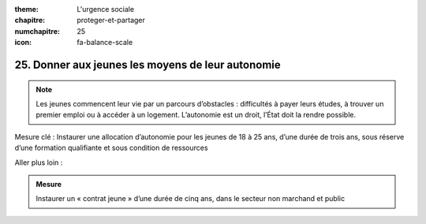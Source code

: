 :theme: L'urgence sociale
:chapitre: proteger-et-partager
:numchapitre: 25
:icon: fa-balance-scale

25. Donner aux jeunes les moyens de leur autonomie
------------------------------------------------------------

.. note:: Les jeunes commencent leur vie par un parcours d’obstacles : difficultés à payer leurs études, à trouver un premier emploi ou à accéder à un logement. L’autonomie est un droit, l’État doit la rendre possible.

Mesure clé : Instaurer une allocation d’autonomie pour les jeunes de 18 à 25 ans, d’une durée de trois ans, sous réserve d’une formation qualifiante et sous condition de ressources

Aller plus loin :

.. admonition:: Mesure

   Instaurer un « contrat jeune » d’une durée de cinq ans, dans le secteur non marchand et public
